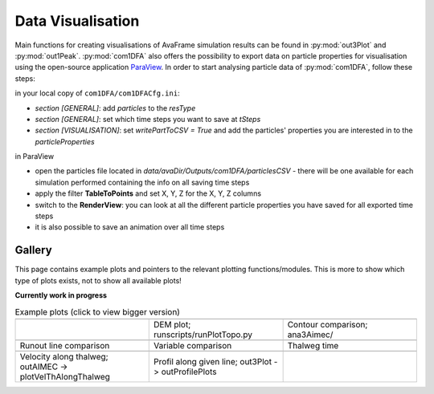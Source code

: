 Data Visualisation
==========================


Main functions for creating visualisations of AvaFrame simulation results can be found in
:py:mod:`out3Plot` and :py:mod:`out1Peak`.
:py:mod:`com1DFA` also offers the possibility to export data on particle properties for visualisation
using the open-source  application `ParaView <https://www.paraview.org/>`_.
In order to start analysing particle data of :py:mod:`com1DFA`, follow these steps:

in your local copy of ``com1DFA/com1DFACfg.ini``:

* *section [GENERAL]*: add `particles` to the `resType`

* *section [GENERAL]*: set which time steps you want to save at `tSteps`

* *section [VISUALISATION]*: set `writePartToCSV = True` and add the particles' properties
  you are interested in to the `particleProperties`

in ParaView

* open the particles file located in `data/avaDir/Outputs/com1DFA/particlesCSV` - there will be one
  available for each simulation performed containing the info on all saving time steps

* apply the filter **TableToPoints** and set X, Y, Z for the X, Y, Z columns

* switch to the **RenderView**:  you can look at all the different particle properties you have saved
  for all exported time steps

* it is also possible to save an animation over all time steps


Gallery
-------

This page contains example plots and pointers to the relevant plotting functions/modules. This is more to show which
type of plots exists, not to show all available plots!

**Currently work in progress**

.. list-table:: Example plots (click to view bigger version)
   :widths: 30 30 30
   :header-rows: 0

   * - .. image:: _static/gallery/avaAlr_ROC.png
                :target: _static/gallery/avaAlr_ROC.png
     - .. image:: _static/gallery/DEMplot3D.png
                :target: _static/gallery/DEMplot3D.png
     - .. image:: _static/gallery/ContourComparisonAIMEC.png
                :target: _static/gallery/ContourComparisonAIMEC.png
   * -
     - DEM plot; runscripts/runPlotTopo.py
     - Contour comparison; ana3Aimec/
   * - .. image:: _static/gallery/RunoutComparison.png
                :target: _static/gallery/RunoutComparison.png
     - .. image:: _static/gallery/VariableComparison.png
                :target: _static/gallery/VariableComparison.png
     - .. image:: _static/gallery/ThalwegTime.png
                :target: _static/gallery/ThalwegTime.png
   * - Runout line comparison
     - Variable comparison
     - Thalweg time
   * - .. image:: _static/gallery/ValongThalweg.png
                :target: _static/gallery/ValongThalweg.png
     - .. image:: _static/gallery/pftAlonProfileDEM.png
                :target: _static/gallery/pftAlonProfileDEM.png
     -
   * - Velocity along thalweg; outAIMEC -> plotVelThAlongThalweg
     - Profil along given line; out3Plot -> outProfilePlots
     -

